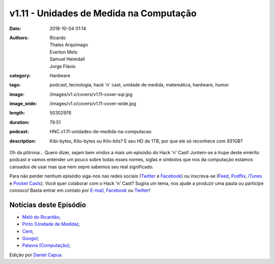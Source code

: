 v1.11 - Unidades de Medida na Computação
########################################
:date: 2018-10-04 01:14
:authors: Ricardo, Thales Arquimago, Everton Melo, Samuel Heimdall, Jorge Flávio
:category: Hardware
:tags: podcast, tecnologia, hack 'n' cast, unidade de medida, matemática, hardware, humor
:image: /images/v1.x/covers/v1.11-cover-sqr.jpg
:image_wide: /images/v1.x/covers/v1.11-cover-wide.jpg
:length: 50302976
:duration: 79:51
:podcast: HNC.v1.11-unidades-de-medida-na-computacao
:description: Kibi-bytes, Kilo-bytes ou Kilo-bits? E seu HD de 1TB, por que ele só reconhece com 931GB?

Oh da pôtrona... Quero dizer, sejam bem vindos a mais um episódio do Hack 'n' Cast! Juntem-se a trupe deste emérito podcast e vamos entender um pouco sobre todas esses nomes, siglas e símbolos que nos da computação estamos cansados de usar mas que nem sepre sabemos seu real significado.

Para não perder nenhum episódio siga-nos nas redes sociais (`Twitter`_ e `Facebook`_) ou inscreva-se (`Feed`_, `Podflix`_, `iTunes`_ e `Pocket Casts`_). Você quer colaborar com o Hack 'n' Cast? Sugira um tema, nos ajude a produzir uma pauta ou participe conosco! Basta entrar em contato por `E-mail`_, `Facebook`_ ou `Twitter`_!

.. more

Notícias deste Episódio
-----------------------

* `Melô do Ricardão`_;
* `Pinto (Unidade de Medida)`_;
* `Cent`_;
* `Googol`_;
* `Palavra (Computação)`_;


.. class:: panel-body bg-info

    Edição por `Daniel Capua`_.


.. Links Gerais
.. _Canal do Hack 'n' Cast: https://www.youtube.com/channel/UCwOEGtz0PrNvKW72horfIKw
.. _Hack 'n' Cast: /pt/category/hack-n-cast
.. _E-mail: mailto: hackncast@gmail.com
.. _Twitter: http://twitter.com/hackncast
.. _Facebook: http://facebook.com/hackncast
.. _Feed: http://feeds.feedburner.com/hack-n-cast
.. _Podflix: http://podflix.com.br/hackncast/
.. _iTunes: https://itunes.apple.com/br/podcast/hack-n-cast/id884916846?l=en
.. _Pocket Casts: http://pcasts.in/hackncast
.. _Daniel Capua: http://www.danielcapua.com.br/

.. Links
.. _Melô do Ricardão: https://www.youtube.com/watch?v=ANvVJSMeK3Q
.. _Pinto (Unidade de Medida): https://pt.wikipedia.org/wiki/Pinto_%28medida%29
.. _Cent: https://en.wikipedia.org/wiki/Cent_%28music%29
.. _Googol: http://www.wolframalpha.com/input/?i=googol
.. _Palavra (Computação): https://pt.wikipedia.org/wiki/Palavra_%28ci%C3%AAncia_da_computa%C3%A7%C3%A3o%29
